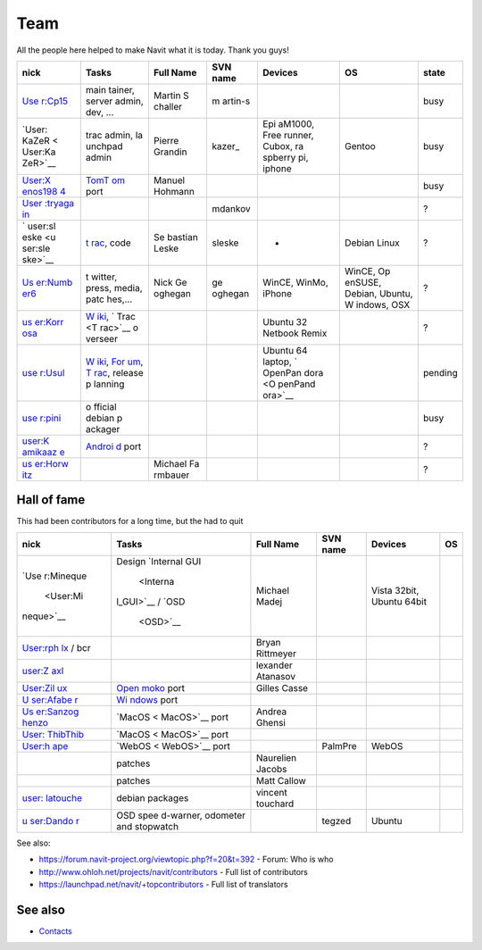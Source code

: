 Team
====

All the people here helped to make Navit what it is today. Thank you
guys!

+---------+---------+---------+---------+---------+---------+---------+
| nick    | Tasks   | Full    | SVN     | Devices | OS      | state   |
|         |         | Name    | name    |         |         |         |
+=========+=========+=========+=========+=========+=========+=========+
| `Use    | main    | Martin  | m       |         |         | busy    |
| r:Cp15  | tainer, | S       | artin-s |         |         |         |
| <User:C | server  | challer |         |         |         |         |
| p15>`__ | admin,  |         |         |         |         |         |
|         | dev,    |         |         |         |         |         |
|         | ...     |         |         |         |         |         |
+---------+---------+---------+---------+---------+---------+---------+
| `User:  | trac    | Pierre  | kazer\_ | Epi     | Gentoo  | busy    |
| KaZeR < | admin,  | Grandin |         | aM1000, |         |         |
| User:Ka | la      |         |         | Free    |         |         |
| ZeR>`__ | unchpad |         |         | runner, |         |         |
|         | admin   |         |         | Cubox,  |         |         |
|         |         |         |         | ra      |         |         |
|         |         |         |         | spberry |         |         |
|         |         |         |         | pi,     |         |         |
|         |         |         |         | iphone  |         |         |
+---------+---------+---------+---------+---------+---------+---------+
| `User:X | `TomT   | Manuel  |         |         |         | busy    |
| enos198 | om <Tom | Hohmann |         |         |         |         |
| 4 <User | Tom>`__ |         |         |         |         |         |
| :Xenos1 | port    |         |         |         |         |         |
| 984>`__ |         |         |         |         |         |         |
+---------+---------+---------+---------+---------+---------+---------+
| `User   |         |         | mdankov |         |         | ?       |
| :tryaga |         |         |         |         |         |         |
| in <Use |         |         |         |         |         |         |
| r:tryag |         |         |         |         |         |         |
| ain>`__ |         |         |         |         |         |         |
+---------+---------+---------+---------+---------+---------+---------+
| `       | `t      | Se      | sleske  | -       | Debian  | ?       |
| user:sl | rac <tr | bastian |         |         | Linux   |         |
| eske <u | ac>`__, | Leske   |         |         |         |         |
| ser:sle | code    |         |         |         |         |         |
| ske>`__ |         |         |         |         |         |         |
+---------+---------+---------+---------+---------+---------+---------+
| `Us     | t       | Nick    | ge      | WinCE,  | WinCE,  | ?       |
| er:Numb | witter, | Ge      | oghegan | WinMo,  | Op      |         |
| er6 <Us | press,  | oghegan |         | iPhone  | enSUSE, |         |
| er:Numb | media,  |         |         |         | Debian, |         |
| er6>`__ | patc    |         |         |         | Ubuntu, |         |
|         | hes,... |         |         |         | W       |         |
|         |         |         |         |         | indows, |         |
|         |         |         |         |         | OSX     |         |
+---------+---------+---------+---------+---------+---------+---------+
| `us     | `W      |         |         | Ubuntu  |         | ?       |
| er:Korr | iki <Wi |         |         | 32      |         |         |
| osa <us | ki>`__, |         |         | Netbook |         |         |
| er:Korr | `       |         |         | Remix   |         |         |
| osa>`__ | Trac <T |         |         |         |         |         |
|         | rac>`__ |         |         |         |         |         |
|         | o       |         |         |         |         |         |
|         | verseer |         |         |         |         |         |
+---------+---------+---------+---------+---------+---------+---------+
| `use    | `W      |         |         | Ubuntu  |         | pending |
| r:Usul  | iki <Wi |         |         | 64      |         |         |
| <user:U | ki>`__, |         |         | laptop, |         |         |
| sul>`__ | `For    |         |         | `       |         |         |
|         | um <For |         |         | OpenPan |         |         |
|         | um>`__, |         |         | dora <O |         |         |
|         | `T      |         |         | penPand |         |         |
|         | rac <Tr |         |         | ora>`__ |         |         |
|         | ac>`__, |         |         |         |         |         |
|         | release |         |         |         |         |         |
|         | p       |         |         |         |         |         |
|         | lanning |         |         |         |         |         |
+---------+---------+---------+---------+---------+---------+---------+
| `use    | o       |         |         |         |         | busy    |
| r:pini  | fficial |         |         |         |         |         |
| <user:p | debian  |         |         |         |         |         |
| ini>`__ | p       |         |         |         |         |         |
|         | ackager |         |         |         |         |         |
+---------+---------+---------+---------+---------+---------+---------+
| `user:K | `Androi |         |         |         |         | ?       |
| amikaaz | d <Andr |         |         |         |         |         |
| e <user | oid>`__ |         |         |         |         |         |
| :Kamika | port    |         |         |         |         |         |
| aze>`__ |         |         |         |         |         |         |
+---------+---------+---------+---------+---------+---------+---------+
| `us     |         | Michael |         |         |         | ?       |
| er:Horw |         | Fa      |         |         |         |         |
| itz <us |         | rmbauer |         |         |         |         |
| er:Horw |         |         |         |         |         |         |
| itz>`__ |         |         |         |         |         |         |
+---------+---------+---------+---------+---------+---------+---------+

.. _hall_of_fame:

Hall of fame
------------

This had been contributors for a long time, but the had to quit

+-----------+-----------+-----------+----------+-----------+----+
| nick      | Tasks     | Full Name | SVN name | Devices   | OS |
+===========+===========+===========+==========+===========+====+
| `Use      | Design    | Michael   |          | Vista     |    |
| r:Mineque | `Internal | Madej     |          | 32bit,    |    |
|  <User:Mi | GUI       |           |          | Ubuntu    |    |
| neque>`__ |  <Interna |           |          | 64bit     |    |
|           | l_GUI>`__ |           |          |           |    |
|           | /         |           |          |           |    |
|           | `OSD      |           |          |           |    |
|           |  <OSD>`__ |           |          |           |    |
+-----------+-----------+-----------+----------+-----------+----+
| `User:rph |           | Bryan     |          |           |    |
| lx <User: |           | Rittmeyer |          |           |    |
| rphlx>`__ |           |           |          |           |    |
| / bcr     |           |           |          |           |    |
+-----------+-----------+-----------+----------+-----------+----+
| `user:Z   |           | lexander  |          |           |    |
| axl <user |           | Atanasov  |          |           |    |
| :Zaxl>`__ |           |           |          |           |    |
+-----------+-----------+-----------+----------+-----------+----+
| `User:Zil | \ `Open   | Gilles    |          |           |    |
| ux <User: | moko <Ope | Casse     |          |           |    |
| Zilux>`__ | nmoko>`__ |           |          |           |    |
|           | port      |           |          |           |    |
+-----------+-----------+-----------+----------+-----------+----+
| `U        | `Wi       |           |          |           |    |
| ser:Afabe | ndows <Wi |           |          |           |    |
| r <User:A | ndows>`__ |           |          |           |    |
| faber>`__ | port      |           |          |           |    |
+-----------+-----------+-----------+----------+-----------+----+
| `Us       | `MacOS <  | Andrea    |          |           |    |
| er:Sanzog | MacOS>`__ | Ghensi    |          |           |    |
| henzo <Us | port      |           |          |           |    |
| er:Sanzog |           |           |          |           |    |
| henzo>`__ |           |           |          |           |    |
+-----------+-----------+-----------+----------+-----------+----+
| `User:    | `MacOS <  |           |          |           |    |
| ThibThib  | MacOS>`__ |           |          |           |    |
| <User:Thi | port      |           |          |           |    |
| bThib>`__ |           |           |          |           |    |
+-----------+-----------+-----------+----------+-----------+----+
| `User:h   | `WebOS <  |           | PalmPre  | WebOS     |    |
| ape <User | WebOS>`__ |           |          |           |    |
| :hape>`__ | port      |           |          |           |    |
+-----------+-----------+-----------+----------+-----------+----+
|           | patches   | Naurelien |          |           |    |
|           |           | Jacobs    |          |           |    |
+-----------+-----------+-----------+----------+-----------+----+
|           | patches   | Matt      |          |           |    |
|           |           | Callow    |          |           |    |
+-----------+-----------+-----------+----------+-----------+----+
| `user:    | debian    | vincent   |          |           |    |
| latouche  | packages  | touchard  |          |           |    |
| <user:lat |           |           |          |           |    |
| ouche>`__ |           |           |          |           |    |
+-----------+-----------+-----------+----------+-----------+----+
| `u        | OSD       |           | tegzed   | Ubuntu    |    |
| ser:Dando | spee      |           |          |           |    |
| r <user:D | d-warner, |           |          |           |    |
| andor>`__ | odometer  |           |          |           |    |
|           | and       |           |          |           |    |
|           | stopwatch |           |          |           |    |
+-----------+-----------+-----------+----------+-----------+----+

See also:

-  https://forum.navit-project.org/viewtopic.php?f=20&t=392 - Forum: Who
   is who
-  http://www.ohloh.net/projects/navit/contributors - Full list of
   contributors
-  https://launchpad.net/navit/+topcontributors - Full list of
   translators

.. _see_also:

See also
--------

-  `Contacts <Contacts>`__

